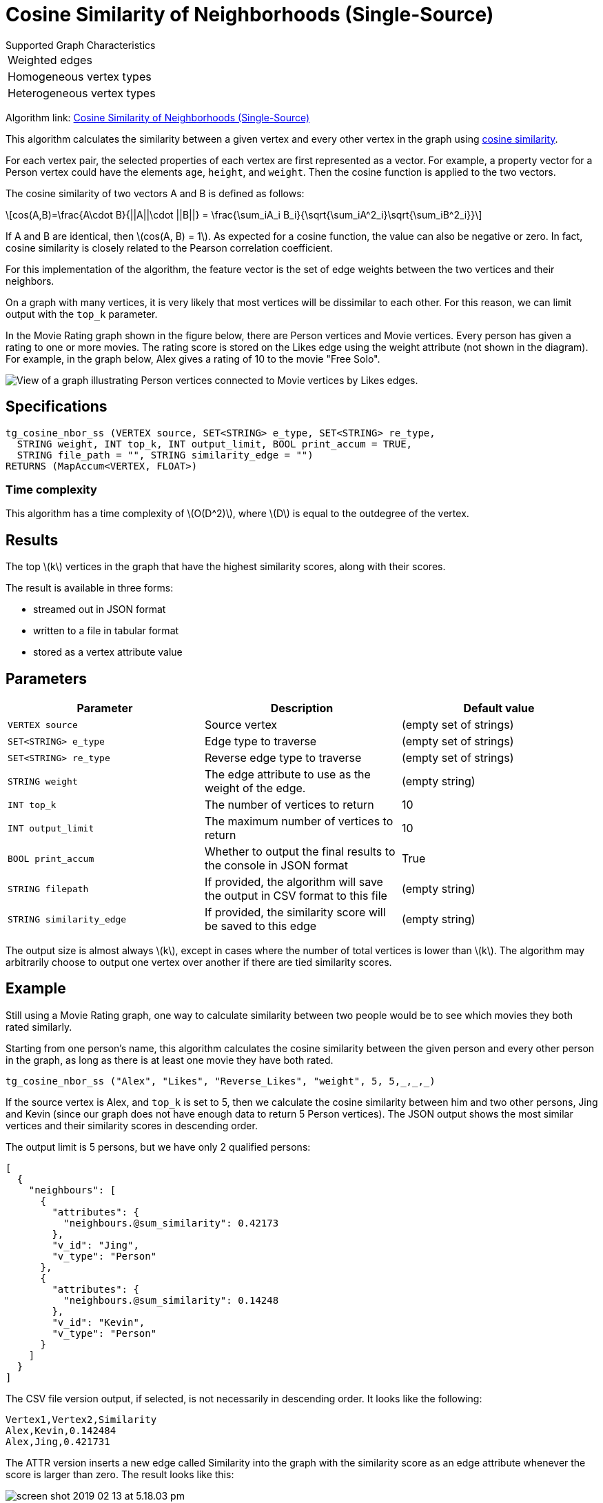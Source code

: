 = Cosine Similarity of Neighborhoods (Single-Source)
:stem: latexmath

.Supported Graph Characteristics
****
[cols='1']
|===
^|Weighted edges
^|Homogeneous vertex types
^|Heterogeneous vertex types
|===

Algorithm link: link:https://github.com/tigergraph/gsql-graph-algorithms/tree/master/algorithms/Similarity/cosine/single_source[Cosine Similarity of Neighborhoods (Single-Source)]
****

This algorithm calculates the similarity between a given vertex and every other vertex in the graph using https://en.wikipedia.org/wiki/Cosine_similarity[cosine similarity].

For each vertex pair, the selected properties of each vertex are first represented as a vector.
For example, a property vector for a Person vertex could have the elements `age`, `height`, and `weight`.
Then the cosine function is applied to the two vectors.

The cosine similarity of two vectors A and B is defined as follows:

[stem]
++++
cos(A,B)=\frac{A\cdot B}{||A||\cdot ||B||} = \frac{\sum_iA_i B_i}{\sqrt{\sum_iA^2_i}\sqrt{\sum_iB^2_i}}
++++

If A and B are identical, then stem:[cos(A, B) = 1]. As expected for a cosine function, the value can also be negative or zero. In fact, cosine similarity is closely related to the Pearson correlation coefficient.

For this implementation of the algorithm, the feature vector is the set of edge weights between the two vertices and their neighbors.

On a graph with many vertices, it is very likely that most vertices will be dissimilar to each other. For this reason, we can limit output with the `top_k` parameter.

In the Movie Rating graph shown in the figure below, there are Person vertices and Movie vertices.
Every person has given a rating to one or more movies. The rating score is stored on the Likes edge using the weight attribute (not shown in the diagram).
For example, in the graph below, Alex gives a rating of 10 to the movie "Free Solo".

image::movie-graph.png[View of a graph illustrating Person vertices connected to Movie vertices by Likes edges.]

== Specifications

[,gsql]
----
tg_cosine_nbor_ss (VERTEX source, SET<STRING> e_type, SET<STRING> re_type,
  STRING weight, INT top_k, INT output_limit, BOOL print_accum = TRUE,
  STRING file_path = "", STRING similarity_edge = "")
RETURNS (MapAccum<VERTEX, FLOAT>)
----
=== Time complexity

This algorithm has a time complexity of stem:[O(D^2)], where stem:[D] is equal to the outdegree of the vertex.

== Results

The top stem:[k] vertices in the graph that have the highest similarity scores,
along with their scores.

The result is available in three forms:

* streamed out in JSON format
* written to a file in tabular format
* stored as a vertex attribute value

== Parameters

[options="header"]
|===
|Parameter |Description |Default value

| `VERTEX source`
| Source vertex
| (empty set of strings)

| `SET<STRING> e_type`
| Edge type to traverse
| (empty set of strings)

| `SET<STRING> re_type`
| Reverse edge type to traverse
| (empty set of strings)

| `STRING weight`
| The edge attribute to use as the weight of the edge.
| (empty string)

| `INT top_k`
| The number of vertices to return
| 10

| `INT output_limit`
| The maximum number of vertices to return
| 10

| `BOOL print_accum`
| Whether to output the final results to the console in JSON format
| True

| `STRING filepath`
| If provided, the algorithm will save the output in CSV format to this file
| (empty string)

| `STRING similarity_edge`
| If provided, the similarity score will be saved to this edge
| (empty string)

|===

The output size is almost always stem:[k], except in cases where the number of total vertices is lower than stem:[k].
The algorithm may arbitrarily choose to output one vertex over another if there are tied similarity scores.

== Example

Still using a Movie Rating graph, one way to calculate similarity between two people would be to see which movies they both rated similarly.

Starting from one person's name, this algorithm calculates the cosine similarity between the given person and every other person in the graph, as long as there is at least one movie they have both rated.

[,gsql]
----
tg_cosine_nbor_ss ("Alex", "Likes", "Reverse_Likes", "weight", 5, 5,_,_,_)
----

If the source vertex is Alex, and `top_k` is set to 5, then we calculate the cosine similarity between him and two other persons, Jing and Kevin (since our graph does not have enough data to return 5 Person vertices).
The JSON output shows the most similar vertices and their similarity scores in descending order.

The output limit is 5 persons, but we have only 2 qualified persons:

[source,json]
----
[
  {
    "neighbours": [
      {
        "attributes": {
          "neighbours.@sum_similarity": 0.42173
        },
        "v_id": "Jing",
        "v_type": "Person"
      },
      {
        "attributes": {
          "neighbours.@sum_similarity": 0.14248
        },
        "v_id": "Kevin",
        "v_type": "Person"
      }
    ]
  }
]
----

The CSV file version output, if selected, is not necessarily in descending order. It looks like the following:

[,text]
----
Vertex1,Vertex2,Similarity
Alex,Kevin,0.142484
Alex,Jing,0.421731
----

The ATTR version inserts a new edge called Similarity into the graph with the similarity score as an edge attribute whenever the score is larger than zero. The result looks like this:

image::screen-shot-2019-02-13-at-5.18.03-pm.png[]
